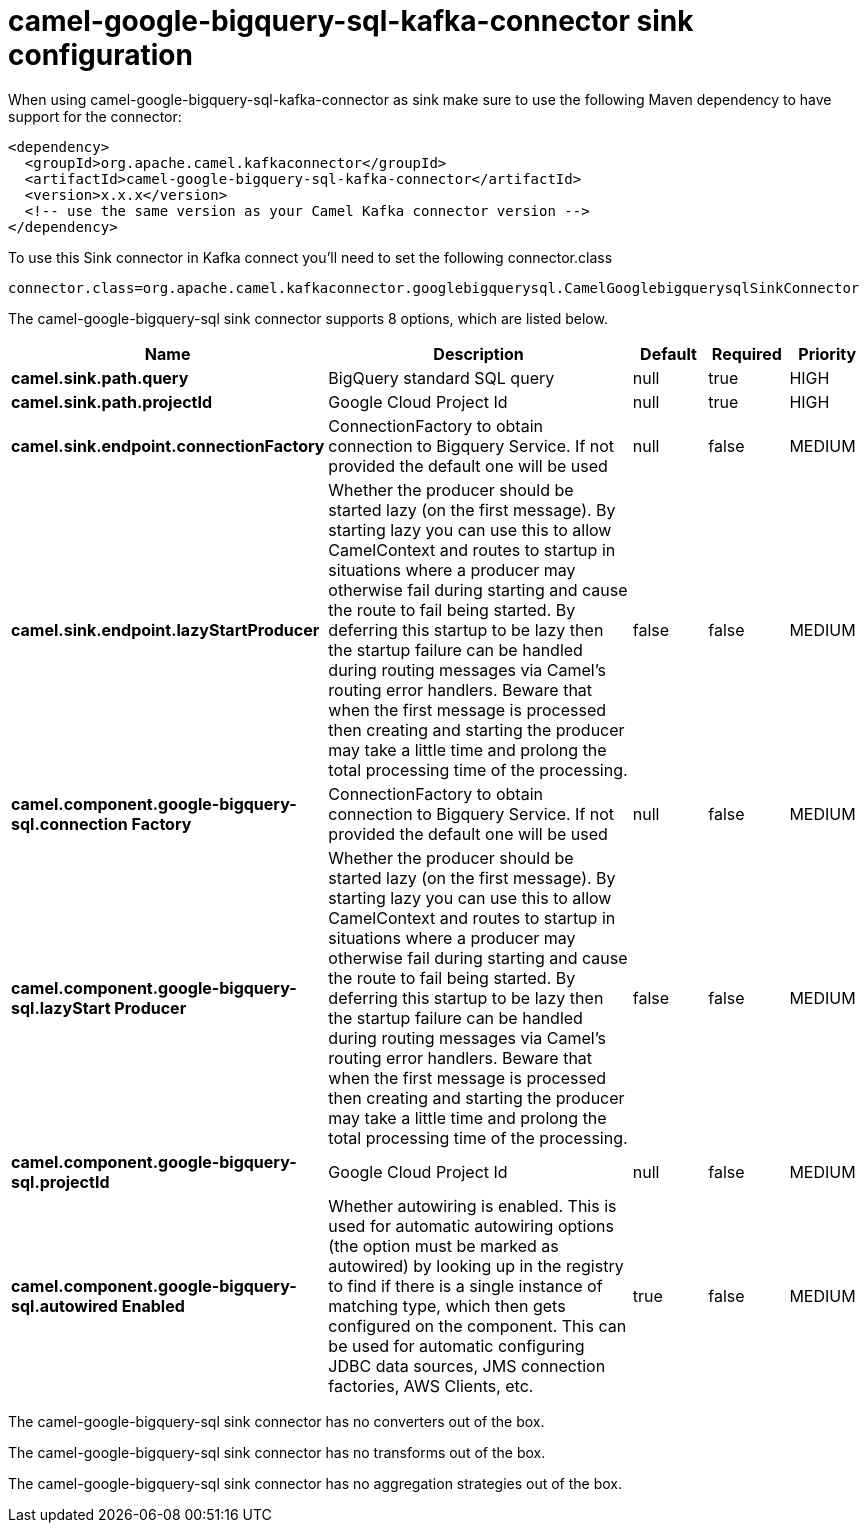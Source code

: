 // kafka-connector options: START
[[camel-google-bigquery-sql-kafka-connector-sink]]
= camel-google-bigquery-sql-kafka-connector sink configuration

When using camel-google-bigquery-sql-kafka-connector as sink make sure to use the following Maven dependency to have support for the connector:

[source,xml]
----
<dependency>
  <groupId>org.apache.camel.kafkaconnector</groupId>
  <artifactId>camel-google-bigquery-sql-kafka-connector</artifactId>
  <version>x.x.x</version>
  <!-- use the same version as your Camel Kafka connector version -->
</dependency>
----

To use this Sink connector in Kafka connect you'll need to set the following connector.class

[source,java]
----
connector.class=org.apache.camel.kafkaconnector.googlebigquerysql.CamelGooglebigquerysqlSinkConnector
----


The camel-google-bigquery-sql sink connector supports 8 options, which are listed below.



[width="100%",cols="2,5,^1,1,1",options="header"]
|===
| Name | Description | Default | Required | Priority
| *camel.sink.path.query* | BigQuery standard SQL query | null | true | HIGH
| *camel.sink.path.projectId* | Google Cloud Project Id | null | true | HIGH
| *camel.sink.endpoint.connectionFactory* | ConnectionFactory to obtain connection to Bigquery Service. If not provided the default one will be used | null | false | MEDIUM
| *camel.sink.endpoint.lazyStartProducer* | Whether the producer should be started lazy (on the first message). By starting lazy you can use this to allow CamelContext and routes to startup in situations where a producer may otherwise fail during starting and cause the route to fail being started. By deferring this startup to be lazy then the startup failure can be handled during routing messages via Camel's routing error handlers. Beware that when the first message is processed then creating and starting the producer may take a little time and prolong the total processing time of the processing. | false | false | MEDIUM
| *camel.component.google-bigquery-sql.connection Factory* | ConnectionFactory to obtain connection to Bigquery Service. If not provided the default one will be used | null | false | MEDIUM
| *camel.component.google-bigquery-sql.lazyStart Producer* | Whether the producer should be started lazy (on the first message). By starting lazy you can use this to allow CamelContext and routes to startup in situations where a producer may otherwise fail during starting and cause the route to fail being started. By deferring this startup to be lazy then the startup failure can be handled during routing messages via Camel's routing error handlers. Beware that when the first message is processed then creating and starting the producer may take a little time and prolong the total processing time of the processing. | false | false | MEDIUM
| *camel.component.google-bigquery-sql.projectId* | Google Cloud Project Id | null | false | MEDIUM
| *camel.component.google-bigquery-sql.autowired Enabled* | Whether autowiring is enabled. This is used for automatic autowiring options (the option must be marked as autowired) by looking up in the registry to find if there is a single instance of matching type, which then gets configured on the component. This can be used for automatic configuring JDBC data sources, JMS connection factories, AWS Clients, etc. | true | false | MEDIUM
|===



The camel-google-bigquery-sql sink connector has no converters out of the box.





The camel-google-bigquery-sql sink connector has no transforms out of the box.





The camel-google-bigquery-sql sink connector has no aggregation strategies out of the box.
// kafka-connector options: END
